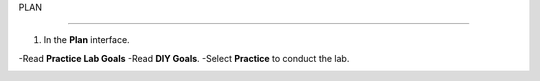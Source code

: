 PLAN

_______________


.. info::

  To switch to Plan, players take the following steps after Learn.

1. In the **Plan** interface.

-Read **Practice Lab Goals**
-Read **DIY Goals**.
-Select **Practice** to conduct the lab.

.. image:: pictures/A3_plan.png
   :align: center
   :width: 700px
